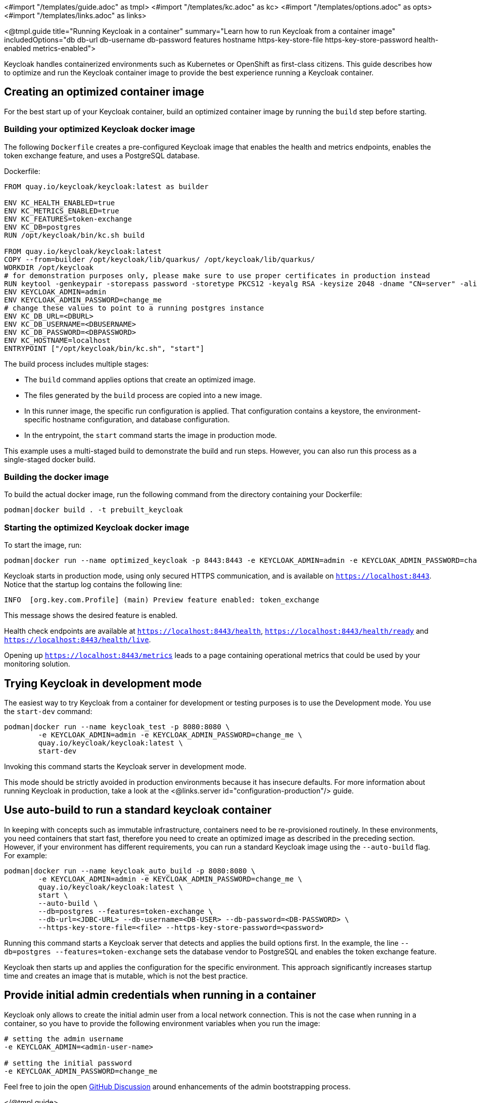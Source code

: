 <#import "/templates/guide.adoc" as tmpl>
<#import "/templates/kc.adoc" as kc>
<#import "/templates/options.adoc" as opts>
<#import "/templates/links.adoc" as links>

<@tmpl.guide
title="Running Keycloak in a container"
summary="Learn how to run Keycloak from a container image"
includedOptions="db db-url db-username db-password features hostname https-key-store-file https-key-store-password health-enabled metrics-enabled">

Keycloak handles containerized environments such as Kubernetes or OpenShift as first-class citizens. This guide describes how to optimize and run the Keycloak container image to provide the best experience running a Keycloak container.

== Creating an optimized container image
For the best start up of your Keycloak container, build an optimized container image by running the `build` step before starting.

=== Building your optimized Keycloak docker image
The following `Dockerfile` creates a pre-configured Keycloak image that enables the health and metrics endpoints, enables the token exchange feature, and uses a PostgreSQL database.

.Dockerfile:
[source, dockerfile]
----
FROM quay.io/keycloak/keycloak:latest as builder

ENV KC_HEALTH_ENABLED=true
ENV KC_METRICS_ENABLED=true
ENV KC_FEATURES=token-exchange
ENV KC_DB=postgres
RUN /opt/keycloak/bin/kc.sh build

FROM quay.io/keycloak/keycloak:latest
COPY --from=builder /opt/keycloak/lib/quarkus/ /opt/keycloak/lib/quarkus/
WORKDIR /opt/keycloak
# for demonstration purposes only, please make sure to use proper certificates in production instead
RUN keytool -genkeypair -storepass password -storetype PKCS12 -keyalg RSA -keysize 2048 -dname "CN=server" -alias server -ext "SAN:c=DNS:localhost,IP:127.0.0.1" -keystore conf/server.keystore
ENV KEYCLOAK_ADMIN=admin
ENV KEYCLOAK_ADMIN_PASSWORD=change_me
# change these values to point to a running postgres instance
ENV KC_DB_URL=<DBURL>
ENV KC_DB_USERNAME=<DBUSERNAME>
ENV KC_DB_PASSWORD=<DBPASSWORD>
ENV KC_HOSTNAME=localhost
ENTRYPOINT ["/opt/keycloak/bin/kc.sh", "start"]
----
The build process includes multiple stages:

* The `build` command applies options that create an optimized image.
* The files generated by the `build` process are copied into a new image.
* In this runner image, the specific run configuration is applied. That configuration contains a keystore, the environment-specific hostname configuration, and database configuration.
* In the entrypoint, the `start` command starts the image in production mode.

This example uses a multi-staged build to demonstrate the build and run steps.  However, you can also run this process as a single-staged docker build.

=== Building the docker image
To build the actual docker image, run the following command from the directory containing your Dockerfile:

[source,bash]
----
podman|docker build . -t prebuilt_keycloak
----

=== Starting the optimized Keycloak docker image
To start the image, run:
[source, bash]
----
podman|docker run --name optimized_keycloak -p 8443:8443 -e KEYCLOAK_ADMIN=admin -e KEYCLOAK_ADMIN_PASSWORD=change_me prebuilt_keycloak
----
Keycloak starts in production mode, using only secured HTTPS communication, and is available on `https://localhost:8443`.
Notice that the startup log contains the following line:
[source, bash]
----
INFO  [org.key.com.Profile] (main) Preview feature enabled: token_exchange
----
This message shows the desired feature is enabled.

Health check endpoints are available at `https://localhost:8443/health`, `https://localhost:8443/health/ready` and `https://localhost:8443/health/live`.

Opening up `https://localhost:8443/metrics` leads to a page containing operational metrics that could be used by your monitoring solution.

== Trying Keycloak in development mode
The easiest way to try Keycloak from a container for development or testing purposes is to use the Development mode.
You use the `start-dev` command:

[source,bash]
----
podman|docker run --name keycloak_test -p 8080:8080 \
        -e KEYCLOAK_ADMIN=admin -e KEYCLOAK_ADMIN_PASSWORD=change_me \
        quay.io/keycloak/keycloak:latest \
        start-dev
----

Invoking this command starts the Keycloak server in development mode.

This mode should be strictly avoided in production environments because it has insecure defaults.
For more information about running Keycloak in production, take a look at the <@links.server id="configuration-production"/> guide.

== Use auto-build to run a standard keycloak container
In keeping with concepts such as immutable infrastructure, containers need to be re-provisioned routinely.
In these environments, you need containers that start fast, therefore you need to create an optimized image as described in the preceding section.
However, if your environment has different requirements, you can run a standard Keycloak image using the `--auto-build` flag.
For example:

[source, bash]
----
podman|docker run --name keycloak_auto_build -p 8080:8080 \
        -e KEYCLOAK_ADMIN=admin -e KEYCLOAK_ADMIN_PASSWORD=change_me \
        quay.io/keycloak/keycloak:latest \
        start \
        --auto-build \
        --db=postgres --features=token-exchange \
        --db-url=<JDBC-URL> --db-username=<DB-USER> --db-password=<DB-PASSWORD> \
        --https-key-store-file=<file> --https-key-store-password=<password>
----

Running this command starts a Keycloak server that detects and applies the build options first.
In the example, the line  `--db=postgres --features=token-exchange` sets the database vendor to PostgreSQL and enables the token exchange feature.

Keycloak then starts up and applies the configuration for the specific environment.
This approach significantly increases startup time and creates an image that is mutable, which is not the best practice.

== Provide initial admin credentials when running in a container
Keycloak only allows to create the initial admin user from a local network connection. This is not the case when running in a container, so you have to provide the following environment variables when you run the image:

[source, bash]
----
# setting the admin username
-e KEYCLOAK_ADMIN=<admin-user-name>

# setting the initial password
-e KEYCLOAK_ADMIN_PASSWORD=change_me
----

Feel free to join the open https://github.com/keycloak/keycloak/discussions/8549[GitHub Discussion] around enhancements of the admin bootstrapping process.

</@tmpl.guide>

